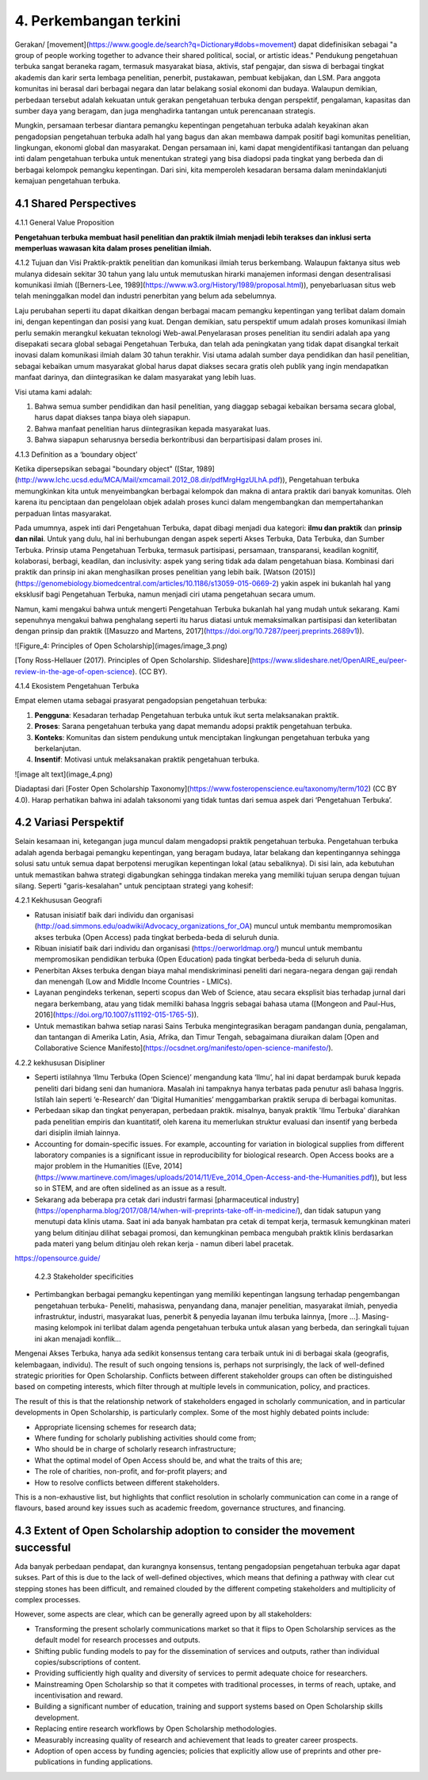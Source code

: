 4. Perkembangan terkini
========================

Gerakan/ [movement](https://www.google.de/search?q=Dictionary#dobs=movement) dapat didefinisikan sebagai "a group of people working together to advance their shared political, social, or artistic ideas." Pendukung pengetahuan terbuka sangat beraneka ragam, termasuk masyarakat biasa, aktivis, staf pengajar, dan siswa di berbagai tingkat akademis dan karir serta lembaga penelitian, penerbit, pustakawan, pembuat kebijakan, dan LSM. Para anggota komunitas ini berasal dari berbagai negara dan latar belakang sosial ekonomi dan budaya. Walaupun demikian, perbedaan tersebut adalah kekuatan untuk gerakan pengetahuan terbuka dengan perspektif, pengalaman, kapasitas dan sumber daya yang beragam, dan juga menghadirka tantangan untuk  perencanaan strategis. 

Mungkin, persamaan terbesar diantara pemangku kepentingan pengetahuan terbuka adalah keyakinan akan pengadopsian pengetahuan terbuka adalh hal yang bagus dan akan membawa dampak positif bagi komunitas penelitian, lingkungan, ekonomi global dan masyarakat. Dengan persamaan ini, kami dapat mengidentifikasi tantangan dan peluang inti dalam pengetahuan terbuka untuk menentukan strategi yang bisa diadopsi pada tingkat yang berbeda dan di berbagai kelompok pemangku kepentingan. Dari sini, kita memperoleh kesadaran bersama dalam menindaklanjuti kemajuan pengetahuan terbuka.

4.1 Shared Perspectives
------------

4.1.1 General Value Proposition

**Pengetahuan terbuka membuat hasil penelitian dan praktik ilmiah menjadi lebih terakses dan inklusi serta memperluas wawasan kita dalam proses penelitian ilmiah.**

4.1.2 Tujuan dan Visi
Praktik-praktik penelitian dan komunikasi ilmiah terus berkembang. Walaupun faktanya situs web mulanya didesain sekitar 30 tahun yang lalu untuk  memutuskan hirarki manajemen informasi dengan desentralisasi komunikasi ilmiah ([Berners-Lee, 1989](https://www.w3.org/History/1989/proposal.html)), penyebarluasan situs web telah meninggalkan model dan industri penerbitan yang belum ada sebelumnya. 

Laju perubahan seperti itu dapat dikaitkan dengan berbagai macam pemangku kepentingan yang terlibat dalam domain ini, dengan kepentingan dan posisi yang kuat. Dengan demikian, satu perspektif umum adalah proses komunikasi ilmiah perlu semakin merangkul kekuatan teknologi Web-awal.Penyelarasan proses penelitian itu sendiri adalah apa yang disepakati secara global sebagai Pengetahuan Terbuka, dan telah ada peningkatan yang tidak dapat disangkal terkait inovasi dalam komunikasi ilmiah dalam 30 tahun terakhir. Visi utama adalah sumber daya pendidikan dan hasil penelitian, sebagai kebaikan umum masyarakat global harus dapat diakses secara gratis oleh publik yang ingin mendapatkan manfaat darinya, dan diintegrasikan ke dalam masyarakat yang lebih luas.

Visi utama kami adalah:

1. Bahwa semua sumber pendidikan dan hasil penelitian, yang diaggap sebagai kebaikan bersama secara global, harus dapat diakses tanpa biaya oleh siapapun.
2. Bahwa manfaat penelitian harus diintegrasikan kepada masyarakat luas. 
3. Bahwa siapapun seharusnya bersedia berkontribusi dan berpartisipasi dalam proses ini. 

4.1.3 Definition as a ‘boundary object’

Ketika dipersepsikan sebagai "boundary object" ([Star, 1989](http://www.lchc.ucsd.edu/MCA/Mail/xmcamail.2012_08.dir/pdfMrgHgzULhA.pdf)), Pengetahuan terbuka  memungkinkan kita untuk menyeimbangkan berbagai kelompok dan makna di antara praktik dari banyak komunitas. Oleh karena itu penciptaan dan pengelolaan objek adalah proses kunci dalam mengembangkan dan mempertahankan perpaduan lintas masyarakat.

Pada umumnya, aspek inti dari Pengetahuan Terbuka, dapat dibagi menjadi dua kategori: **ilmu dan praktik** dan **prinsip dan nilai**. Untuk yang dulu, hal ini berhubungan dengan aspek seperti Akses Terbuka, Data Terbuka, dan Sumber Terbuka. Prinsip utama Pengetahuan Terbuka, termasuk partisipasi, persamaan, transparansi, keadilan kognitif, kolaborasi, berbagi, keadilan, dan inclusivity: aspek yang sering tidak ada dalam pengetahuan biasa. Kombinasi dari praktik dan prinsip ini akan menghasilkan proses penelitian yang lebih baik.   [Watson (2015)](https://genomebiology.biomedcentral.com/articles/10.1186/s13059-015-0669-2) yakin aspek ini bukanlah hal yang eksklusif bagi Pengetahuan Terbuka, namun menjadi ciri utama pengetahuan secara umum.

Namun, kami mengakui bahwa untuk mengerti Pengetahuan Terbuka bukanlah hal yang mudah untuk sekarang. Kami sepenuhnya mengakui bahwa penghalang seperti itu harus diatasi untuk memaksimalkan partisipasi dan keterlibatan dengan prinsip dan praktik ([Masuzzo and Martens, 2017](https://doi.org/10.7287/peerj.preprints.2689v1)).

![Figure_4: Principles of Open Scholarship](images/image_3.png)\

[Tony Ross-Hellauer (2017). Principles of Open Scholarship. Slideshare](https://www.slideshare.net/OpenAIRE_eu/peer-review-in-the-age-of-open-science). (CC BY).

4.1.4 Ekosistem Pengetahuan Terbuka

Empat elemen utama sebagai prasyarat pengadopsian pengetahuan terbuka:

1. **Pengguna**: Kesadaran terhadap Pengetahuan terbuka untuk ikut serta melaksanakan praktik.

2. **Proses**: Sarana pengetahuan terbuka yang dapat memandu adopsi praktik pengetahuan terbuka.

3. **Konteks**: Komunitas dan sistem pendukung untuk menciptakan lingkungan pengetahuan terbuka yang berkelanjutan.

4. **Insentif**: Motivasi untuk melaksanakan praktik pengetahuan terbuka.

![image alt text](image_4.png)

Diadaptasi dari [Foster Open Scholarship Taxonomy](https://www.fosteropenscience.eu/taxonomy/term/102) (CC BY 4.0). Harap perhatikan bahwa ini adalah taksonomi yang tidak tuntas dari semua aspek dari ‘Pengetahuan Terbuka’.

4.2 Variasi Perspektif
---------------------
Selain kesamaan ini, ketegangan juga muncul dalam  mengadopsi praktik pengetahuan terbuka. Pengetahuan terbuka adalah agenda berbagai pemangku kepentingan, yang beragam budaya, latar belakang dan kepentingannya sehingga solusi satu untuk semua dapat berpotensi merugikan kepentingan lokal (atau sebaliknya). Di sisi lain, ada kebutuhan untuk memastikan bahwa strategi digabungkan sehingga tindakan mereka yang memiliki tujuan serupa dengan tujuan silang. Seperti "garis-kesalahan" untuk penciptaan strategi yang kohesif:

4.2.1 Kekhususan Geografi

* Ratusan inisiatif baik dari individu dan organisasi (http://oad.simmons.edu/oadwiki/Advocacy_organizations_for_OA) muncul untuk membantu mempromosikan akses terbuka (Open Access) pada tingkat berbeda-beda di seluruh dunia.

* Ribuan inisiatif baik dari individu dan organisasi (https://oerworldmap.org/) muncul untuk membantu mempromosikan pendidikan terbuka (Open Education) pada tingkat berbeda-beda di seluruh dunia. 

* Penerbitan Akses terbuka dengan biaya mahal mendiskriminasi peneliti dari negara-negara dengan gaji rendah dan menengah (Low and Middle Income Countries - LMICs).

* Layanan pengindeks terkenan, seperti scopus dan  Web of Science, atau secara eksplisit bias terhadap jurnal dari negara berkembang, atau yang tidak memiliki bahasa Inggris sebagai bahasa utama ([Mongeon and Paul-Hus, 2016](https://doi.org/10.1007/s11192-015-1765-5)).

* Untuk memastikan bahwa setiap narasi Sains Terbuka mengintegrasikan beragam pandangan dunia, pengalaman, dan tantangan di Amerika Latin, Asia, Afrika, dan Timur Tengah, sebagaimana diuraikan dalam [Open and Collaborative Science Manifesto](https://ocsdnet.org/manifesto/open-science-manifesto/).

4.2.2 kekhususan Disipliner

* Seperti istilahnya ‘Ilmu Terbuka (Open Science)’ mengandung kata ‘Ilmu’, hal ini dapat berdampak buruk  kepada peneliti dari bidang seni dan humaniora. Masalah ini tampaknya hanya terbatas pada penutur asli bahasa Inggris. Istilah lain seperti ‘e-Research’ dan ‘Digital Humanities’ menggambarkan praktik serupa di berbagai komunitas.

* Perbedaan sikap dan tingkat penyerapan, perbedaan praktik. misalnya, banyak praktik 'Ilmu Terbuka' diarahkan pada penelitian empiris dan kuantitatif, oleh karena itu memerlukan struktur evaluasi dan insentif yang berbeda dari disiplin ilmiah lainnya.

* Accounting for domain-specific issues. For example, accounting for variation in biological supplies from different laboratory companies is a significant issue in reproducibility for biological research. Open Access books are a major problem in the Humanities ([Eve, 2014](https://www.martineve.com/images/uploads/2014/11/Eve_2014_Open-Access-and-the-Humanities.pdf)), but less so in STEM, and are often sidelined as an issue as a result.

* Sekarang ada beberapa pra cetak dari industri farmasi [pharmaceutical industry](https://openpharma.blog/2017/08/14/when-will-preprints-take-off-in-medicine/), dan tidak  satupun yang menutupi data klinis utama. Saat ini ada banyak hambatan pra cetak di tempat kerja, termasuk kemungkinan materi yang belum ditinjau dilihat sebagai promosi, dan kemungkinan pembaca mengubah praktik klinis berdasarkan pada materi yang belum ditinjau oleh rekan kerja - namun diberi label pracetak.
https://opensource.guide/

 4.2.3 Stakeholder specificities

* Pertimbangkan berbagai pemangku kepentingan yang memiliki kepentingan langsung terhadap pengembangan pengetahuan terbuka- Peneliti, mahasiswa, penyandang dana, manajer penelitian, masyarakat ilmiah, penyedia infrastruktur, industri, masyarakat luas, penerbit & penyedia layanan ilmu terbuka lainnya, [more ...]. Masing-masing kelompok ini terlibat dalam agenda pengetahuan terbuka untuk alasan yang berbeda, dan seringkali tujuan ini akan menajadi konflik...

Mengenai Akses Terbuka, hanya ada sedikit konsensus tentang cara terbaik untuk ini di berbagai skala (geografis, kelembagaan, individu). The result of such ongoing tensions is, perhaps not surprisingly, the lack of well-defined strategic priorities for Open Scholarship. Conflicts between different stakeholder groups can often be distinguished based on competing interests, which filter through at multiple levels in communication, policy, and practices. 

The result of this is that the relationship network of stakeholders engaged in scholarly communication, and in particular developments in Open Scholarship, is particularly complex. Some of the most highly debated points include:

* Appropriate licensing schemes for research data;
* Where funding for scholarly publishing activities should come from;
* Who should be in charge of scholarly research infrastructure;
* What the optimal model of Open Access should be, and what the traits of this are;
* The role of charities, non-profit, and for-profit players; and
* How to resolve conflicts between different stakeholders.

This is a non-exhaustive list, but highlights that conflict resolution in scholarly communication can come in a range of flavours, based around key issues such as academic freedom, governance structures, and financing.

4.3 Extent of Open Scholarship adoption to consider the movement successful
---------------------------------------------------------------------------
Ada banyak perbedaan pendapat, dan kurangnya konsensus, tentang pengadopsian pengetahuan terbuka agar dapat sukses. Part of this is due to the lack of well-defined objectives, which means that defining a pathway with clear cut stepping stones has been difficult, and remained clouded by the different competing stakeholders and multiplicity of complex processes.

However, some aspects are clear, which can be generally agreed upon by all stakeholders:

* Transforming the present scholarly communications market so that it flips to Open Scholarship services as the default model for research processes and outputs.

* Shifting public funding models to pay for the dissemination of services and outputs, rather than individual copies/subscriptions of content.

* Providing sufficiently high quality and diversity of services to permit adequate choice for researchers.

* Mainstreaming Open Scholarship so that it competes with traditional processes, in terms of reach, uptake, and incentivisation and reward.

* Building a  significant number of education, training and support systems based on Open Scholarship skills development.

* Replacing entire research workflows by Open Scholarship methodologies.

* Measurably increasing quality of research and achievement that leads to greater career prospects.

* Adoption of open access by funding agencies; policies that explicitly allow use of preprints and other pre-publications in funding applications.
